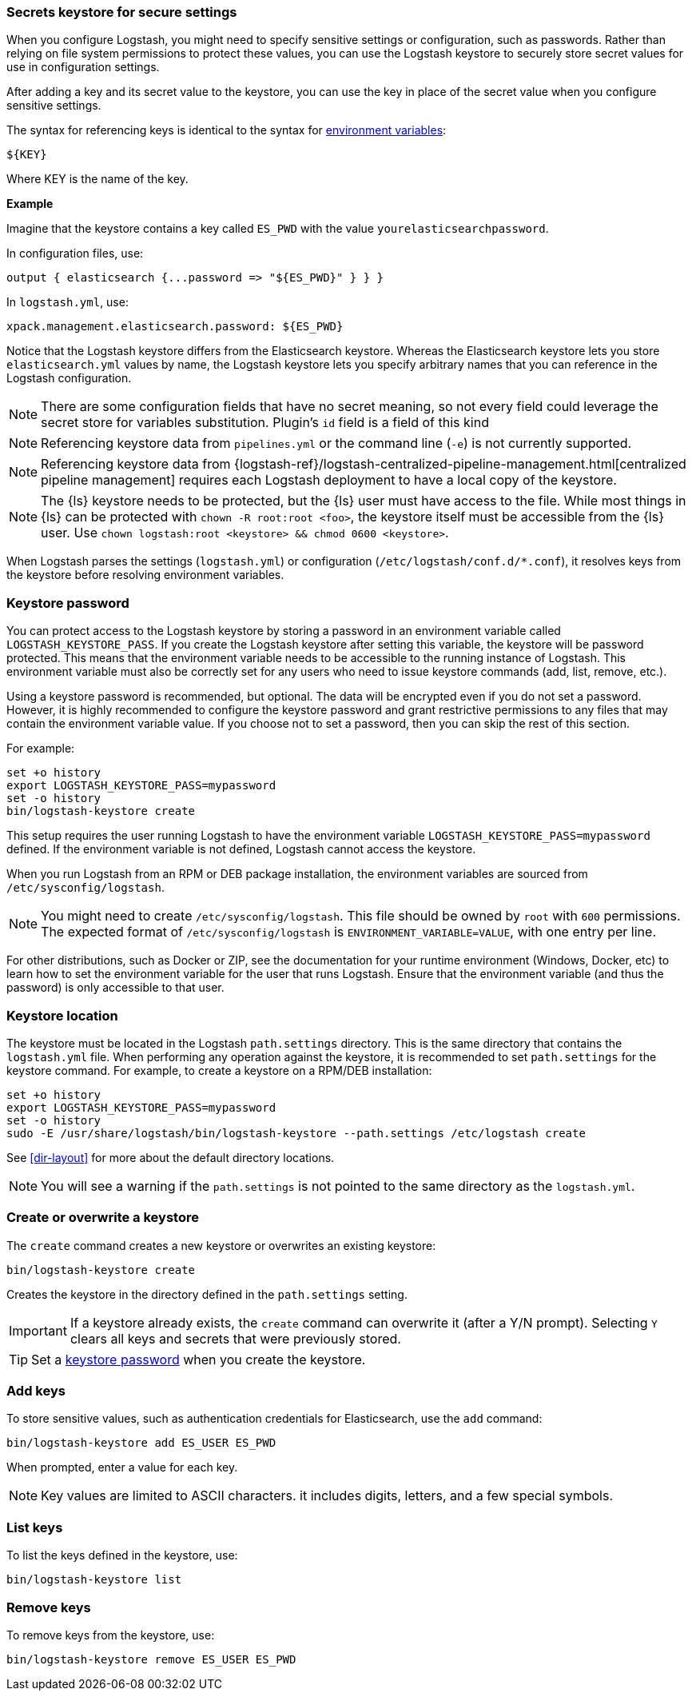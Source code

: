 [[keystore]]
=== Secrets keystore for secure settings

When you configure Logstash, you might need to specify sensitive settings or
configuration, such as passwords. Rather than relying on file system permissions
to protect these values, you can use the Logstash keystore to securely store
secret values for use in configuration settings.

After adding a key and its secret value to the keystore, you can use the key in
place of the secret value when you configure sensitive settings.

The syntax for referencing keys is identical to the syntax for
<<environment-variables, environment variables>>:

[source,txt]
-----
${KEY}
-----

Where KEY is the name of the key.

**Example**
 
Imagine that the keystore contains a key called `ES_PWD` with the value `yourelasticsearchpassword`.

In configuration files, use: 

[source,shell]
-----
output { elasticsearch {...password => "${ES_PWD}" } } } 
-----

In `logstash.yml`, use:

[source,shell]
-----
xpack.management.elasticsearch.password: ${ES_PWD}
-----  

Notice that the Logstash keystore differs from the Elasticsearch keystore.
Whereas the Elasticsearch keystore lets you store `elasticsearch.yml` values by
name, the Logstash keystore lets you specify arbitrary names that you
can reference in the Logstash configuration.

NOTE: There are some configuration fields that have no secret meaning, so not every field could leverage
the secret store for variables substitution. Plugin's `id` field is a field of this kind

NOTE: Referencing keystore data from `pipelines.yml` or the command line (`-e`)
is not currently supported.

NOTE: Referencing keystore data from {logstash-ref}/logstash-centralized-pipeline-management.html[centralized pipeline management]
requires each Logstash deployment to have a local copy of the keystore.

NOTE: The {ls} keystore needs to be protected, but the {ls} user must
have access to the file. While most things in {ls} can be protected with
`chown -R root:root <foo>`, the keystore itself must be accessible from the
{ls} user. Use `chown logstash:root <keystore> && chmod 0600
<keystore>`.

When Logstash parses the settings (`logstash.yml`) or configuration
(`/etc/logstash/conf.d/*.conf`), it resolves keys from the keystore before
resolving environment variables.


[discrete]
[[keystore-password]]
=== Keystore password

You can protect access to the Logstash keystore by storing a password in an
environment variable called `LOGSTASH_KEYSTORE_PASS`. If you create the Logstash
keystore after setting this variable, the keystore will be password protected.
This means that the environment variable needs to be accessible to the running
instance of Logstash. This environment variable must also be correctly set for
any users who need to issue keystore commands (add, list, remove, etc.).

Using a keystore password is recommended, but optional. The data will be encrypted even if you
do not set a password. However, it is highly recommended to configure the
keystore password and grant restrictive permissions to any files that may
contain the environment variable value. If you choose not to set a password, then
you can skip the rest of this section. 

For example:
[source,sh]
--------------------------------------------------
set +o history
export LOGSTASH_KEYSTORE_PASS=mypassword
set -o history
bin/logstash-keystore create
--------------------------------------------------

This setup requires the user running Logstash to have the environment variable
`LOGSTASH_KEYSTORE_PASS=mypassword` defined. If the environment variable is not defined,
Logstash cannot access the keystore.

When you run Logstash from an RPM or DEB package installation, the environment
variables are sourced from `/etc/sysconfig/logstash`.

NOTE: You might need to create `/etc/sysconfig/logstash`. This file should be
owned by `root` with `600` permissions. The expected format of
`/etc/sysconfig/logstash` is `ENVIRONMENT_VARIABLE=VALUE`, with one entry per
line.

For other distributions, such as Docker or ZIP, see the documentation for your
runtime environment (Windows, Docker, etc) to learn how to set the
environment variable for the user that runs Logstash. Ensure that the
environment variable (and thus the password) is only accessible to that user.

[discrete]
[[keystore-location]]
=== Keystore location

The keystore must be located in the Logstash `path.settings` directory. This is
the same directory that contains the `logstash.yml` file. When performing any
operation against the keystore, it is recommended to set `path.settings` for the
keystore command. For example, to create a keystore on a RPM/DEB installation:

["source","sh",subs="attributes"]
----------------------------------------------------------------
set +o history
export LOGSTASH_KEYSTORE_PASS=mypassword
set -o history
sudo -E /usr/share/logstash/bin/logstash-keystore --path.settings /etc/logstash create
----------------------------------------------------------------

See <<dir-layout>> for more about the default directory locations.

NOTE: You will see a warning if the `path.settings` is not pointed to the same directory
as the `logstash.yml`.

[discrete]
[[creating-keystore]]
=== Create or overwrite a keystore

The `create` command creates a new keystore or overwrites an existing keystore:

["source","sh",subs="attributes"]
----------------------------------------------------------------
bin/logstash-keystore create
----------------------------------------------------------------

Creates the keystore in the directory defined in the `path.settings` setting.

IMPORTANT: If a keystore already exists, the `create` command can overwrite it (after a Y/N prompt).
Selecting `Y` clears all keys and secrets that were previously stored.  

TIP: Set a <<keystore-password,keystore password>> when you create the keystore.

[discrete]
[[add-keys-to-keystore]]
=== Add keys

To store sensitive values, such as authentication credentials for Elasticsearch,
use the `add` command:

["source","sh",subs="attributes"]
----------------------------------------------------------------
bin/logstash-keystore add ES_USER ES_PWD
----------------------------------------------------------------

When prompted, enter a value for each key.

NOTE: Key values are limited to ASCII characters. it includes digits, letters, and a few special symbols.

[discrete]
[[list-settings]]
=== List keys

To list the keys defined in the keystore, use:

["source","sh",subs="attributes"]
----------------------------------------------------------------
bin/logstash-keystore list
----------------------------------------------------------------

[discrete]
[[remove-settings]]
=== Remove keys

To remove keys from the keystore, use:

["source","sh",subs="attributes"]
----------------------------------------------------------------
bin/logstash-keystore remove ES_USER ES_PWD
----------------------------------------------------------------
